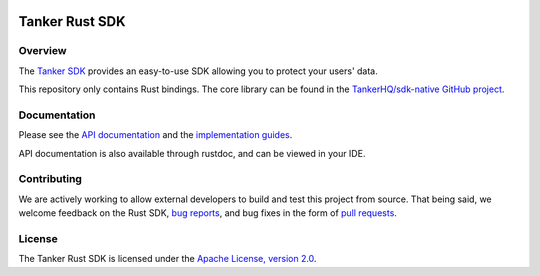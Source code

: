 .. image:: https://img.shields.io/badge/License-Apache%202.0-blue.svg
  :target: https://opensource.org/licenses/Apache-2.0

Tanker Rust SDK
===============

Overview
--------

The `Tanker SDK <https://tanker.io>`_ provides an easy-to-use SDK allowing you to protect your users'
data.

This repository only contains Rust bindings. The core library can be found in the `TankerHQ/sdk-native GitHub project <https://github.com/TankerHQ/sdk-native>`_.

Documentation
-------------

Please see the `API documentation <https://docs.tanker.io/latest/api/core/rust>`_ and the `implementation guides <https://docs.tanker.io/latest/guides/start/>`_.

API documentation is also available through rustdoc, and can be viewed in your IDE.

Contributing
------------

We are actively working to allow external developers to build and test this project from source.
That being said, we welcome feedback on the Rust SDK, `bug reports <https://github.com/TankerHQ/sdk-rust/issues>`_,
and bug fixes in the form of `pull requests <https://github.com/TankerHQ/sdk-rust/pulls>`_.

License
-------

The Tanker Rust SDK is licensed under the `Apache License, version 2.0 <http://www.apache.org/licenses/LICENSE-2.0>`_.

